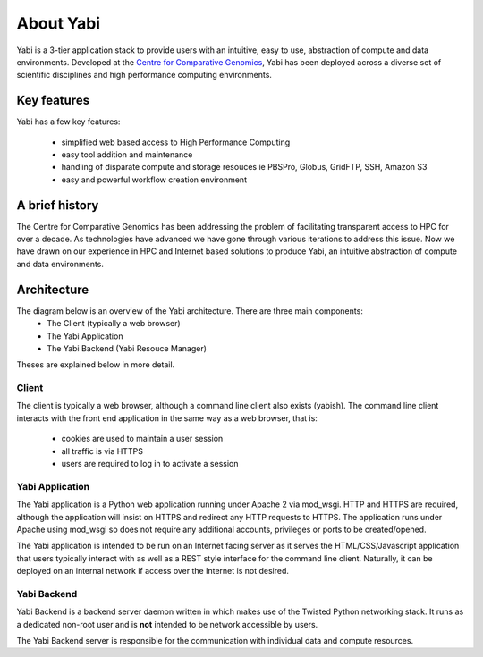 .. _about:

About Yabi
===========
Yabi is a 3-tier application stack to provide users with an intuitive, easy to use, 
abstraction of compute and data environments. Developed at the 
`Centre for Comparative Genomics <http://ccg.murdoch.edu.au>`_, Yabi has been deployed across a diverse set 
of scientific disciplines and high performance computing environments.


Key features
------------

Yabi has a few key features:

 - simplified web based access to High Performance Computing
 - easy tool addition and maintenance
 - handling of disparate compute and storage resouces ie PBSPro, Globus, GridFTP, SSH, Amazon S3
 - easy and powerful workflow creation environment

A brief history
---------------

The Centre for Comparative Genomics has been addressing the problem of facilitating transparent access to HPC for over a decade. As technologies have advanced we have gone
through various iterations to address this issue. Now we have drawn on our experience in HPC and Internet based solutions to produce Yabi, an intuitive abstraction of compute
and data environments.

Architecture
------------

The diagram below is an overview of the Yabi architecture. There are three main components:
 * The Client (typically a web browser)
 * The Yabi Application
 * The Yabi Backend (Yabi Resouce Manager)

Theses are explained below in more detail.

.. image:: images/yabi-arch.png

Client
^^^^^^

The client is typically a web browser, although a command line client also exists (yabish). The command line client interacts 
with the front end application in the same way as a web browser, that is:

 * cookies are used to maintain a user session
 * all traffic is via HTTPS
 * users are required to log in to activate a session

Yabi Application
^^^^^^^^^^^^^^^^

The Yabi application is a Python web application running under Apache 2 via mod_wsgi. HTTP and HTTPS are required, although the application 
will insist on HTTPS and redirect any HTTP requests to HTTPS. The application runs under Apache using mod_wsgi so does not require any additional accounts, privileges or ports to be created/opened.

The Yabi application is intended to be run on an Internet facing server as it serves the HTML/CSS/Javascript application that users typically interact 
with as well as a REST style interface for the command line client. Naturally, it can be deployed on an 
internal network if access over the Internet is not desired. 

Yabi Backend
^^^^^^^^^^^^

Yabi Backend is a backend server daemon written in which makes use of the Twisted  Python networking stack. It runs as a dedicated non-root user 
and is **not** intended to be network accessible by users.

The Yabi Backend server is responsible for the communication with individual data and compute resources.